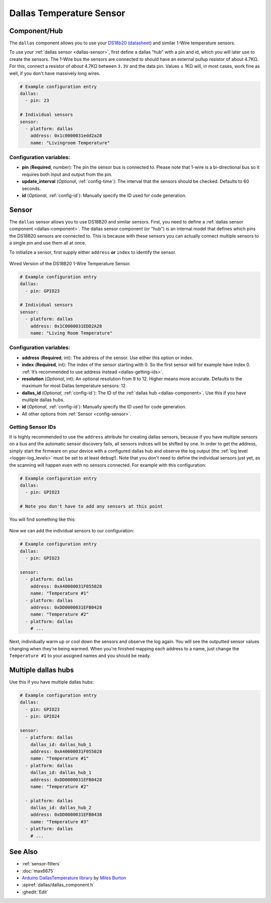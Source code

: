 Dallas Temperature Sensor
=========================

.. seo::
    :description: Instructions for setting up Dallas temperature sensor hubs that can
      expose many temperature sensors on a single pin using the 1-Wire protocol.
    :image: dallas.jpg
    :keywords: Dallas, ds18b20, onewire

.. _dallas-component:

Component/Hub
-------------

The ``dallas`` component allows you to use your
`DS18b20 <https://www.adafruit.com/product/374>`__
(`datasheet <https://datasheets.maximintegrated.com/en/ds/DS18B20.pdf>`__)
and similar 1-Wire temperature sensors.

To use your :ref:`dallas sensor <dallas-sensor>`, first define a dallas “hub” with a pin and
id, which you will later use to create the sensors. The 1-Wire bus the
sensors are connected to should have an external pullup resistor of
about 4.7KΩ. For this, connect a resistor of *about* 4.7KΩ between ``3.3V``
and the data pin. Values ± 1KΩ will, in most cases, work fine as well,
if you don't have massively long wires.

.. code-block:: yaml

    # Example configuration entry
    dallas:
      - pin: 23

    # Individual sensors
    sensor:
      - platform: dallas
        address: 0x1c0000031edd2a28
        name: "Livingroom Temperature"

Configuration variables:
************************

- **pin** (**Required**, number): The pin the sensor bus is connected to. Please note that 1-wire is a bi-directional bus so it requires both input and output from the pin.
- **update_interval** (*Optional*, :ref:`config-time`): The interval that the sensors should be checked.
  Defaults to 60 seconds.
- **id** (*Optional*, :ref:`config-id`): Manually specify the ID used for code generation.

.. _dallas-sensor:

Sensor
------

The ``dallas`` sensor allows you to use DS18B20 and similar sensors.
First, you need to define a :ref:`dallas sensor component <dallas-component>`.
The dallas sensor component (or "hub") is an internal model that defines which pins the DS18B20
sensors are connected to. This is because with these sensors you can actually connect multiple
sensors to a single pin and use them all at once.

To initialize a sensor, first supply either ``address`` **or** ``index`` to identify the sensor.

.. figure:: images/dallas-wired.jpg
    :align: center
    :width: 50.0%

    Wired Version of the DS18B20 1-Wire Temperature Sensor.

.. _Adafruit: https://www.adafruit.com/product/374

.. figure:: images/temperature.png
    :align: center
    :width: 80.0%

.. code-block:: yaml

    # Example configuration entry
    dallas:
      - pin: GPIO23

    # Individual sensors
    sensor:
      - platform: dallas
        address: 0x1C0000031EDD2A28
        name: "Living Room Temperature"

Configuration variables:
************************

- **address** (**Required**, int): The address of the sensor. Use either
  this option or index.
- **index** (**Required**, int): The index of the sensor starting with 0.
  So the first sensor will for example have index 0. :ref:`It’s recommended
  to use address instead <dallas-getting-ids>`.
- **resolution** (*Optional*, int): An optional resolution from 9 to
  12. Higher means more accurate. Defaults to the maximum for most Dallas temperature sensors: 12.
- **dallas_id** (*Optional*, :ref:`config-id`): The ID of the :ref:`dallas hub <dallas-component>`.
  Use this if you have multiple dallas hubs.
- **id** (*Optional*, :ref:`config-id`): Manually specify the ID used for code generation.
- All other options from :ref:`Sensor <config-sensor>`.

.. _dallas-getting-ids:

Getting Sensor IDs
******************

It is highly recommended to use the ``address`` attribute for creating
dallas sensors, because if you have multiple sensors on a bus and the
automatic sensor discovery fails, all sensors indices will be shifted by
one. In order to get the address, simply start the firmware on your
device with a configured dallas hub and observe the log output (the :ref:`log
level <logger-log_levels>` must be set to at least
``debug``!). Note that you don't need to define the individual sensors just yet, as
the scanning will happen even with no sensors connected. For example with this configuration:

.. code-block:: yaml

    # Example configuration entry
    dallas:
      - pin: GPIO23

    # Note you don't have to add any sensors at this point

You will find something like this:

.. figure:: images/dallas-log.png

Now we can add the individual sensors to our configuration:

.. code-block:: yaml

    # Example configuration entry
    dallas:
      - pin: GPIO23

    sensor:
      - platform: dallas
        address: 0xA40000031F055028
        name: "Temperature #1"
      - platform: dallas
        address: 0xDD0000031EFB0428
        name: "Temperature #2"
      - platform: dallas
        # ...

Next, individually warm up or cool down the sensors and observe the log again.
You will see the outputted sensor values changing when they're being warmed.
When you're finished mapping each address to a name, just change the ``Temperature #1``
to your assigned names and you should be ready.

Multiple dallas hubs
--------
Use this if you have multiple dallas hubs:

.. code-block:: yaml

    # Example configuration entry
    dallas:
      - pin: GPIO23
      - pin: GPIO24

    sensor:
      - platform: dallas
        dallas_id: dallas_hub_1
        address: 0xA40000031F055028
        name: "Temperature #1"
      - platform: dallas
        dallas_id: dallas_hub_1
        address: 0xDD0000031EFB0428
        name: "Temperature #2"
        
      - platform: dallas
        dallas_id: dallas_hub_2
        address: 0xDD0000031EFB0438
        name: "Temperature #3"
      - platform: dallas
        # ...


See Also
--------

- :ref:`sensor-filters`
- :doc:`max6675`
- `Arduino DallasTemperature library <https://github.com/milesburton/Arduino-Temperature-Control-Library>`__
  by `Miles Burton <https://github.com/milesburton>`__
- :apiref:`dallas/dallas_component.h`
- :ghedit:`Edit`
